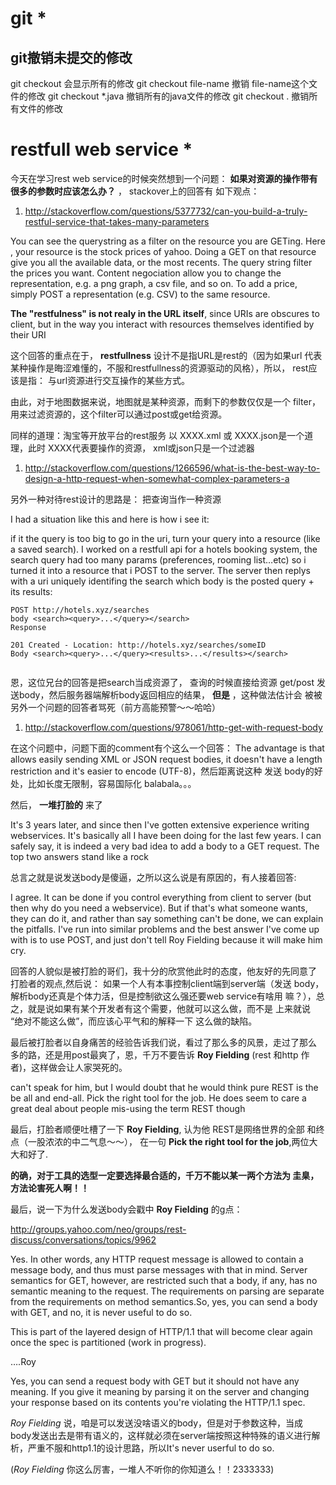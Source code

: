 * git *
** git撤销未提交的修改

git checkout 会显示所有的修改
git checkout file-name 撤销 file-name这个文件的修改
git checkout *.java 撤销所有的java文件的修改
git checkout . 撤销所有文件的修改


* restfull web service *
今天在学习rest web service的时候突然想到一个问题：
*如果对资源的操作带有很多的参数时应该怎么办？* ， stackover上的回答有
如下观点：

1. http://stackoverflow.com/questions/5377732/can-you-build-a-truly-restful-service-that-takes-many-parameters

You can see the querystring as a filter on the resource you are GETing. Here
, your resource is the stock prices of yahoo. Doing a GET on that
resource give you all the available data, or the most recents. The
query string filter the prices you want. Content negociation allow you
to change the representation, e.g. a png graph, a csv file, and so on.
 To add a price, simply POST a representation (e.g. CSV) to the same resource.

*The "restfulness" is not realy in the URL itself*, since URIs are
obscures to client, but in the way you interact with resources
themselves identified by their URI

这个回答的重点在于， *restfullness* 设计不是指URL是rest的（因为如果url
代表某种操作是晦涩难懂的，不服和restfullness的资源驱动的风格），所以，
rest应该是指： 与url资源进行交互操作的某些方式。

由此，对于地图数据来说，地图就是某种资源，而剩下的参数仅仅是一个
filter，用来过滤资源的，这个filter可以通过post或get给资源。

同样的道理：淘宝等开放平台的rest服务 以 XXXX.xml 或 XXXX.json是一个道
理，此时 XXXX代表要操作的资源， xml或json只是一个过滤器

2. http://stackoverflow.com/questions/1266596/what-is-the-best-way-to-design-a-http-request-when-somewhat-complex-parameters-a


另外一种对待rest设计的思路是： 把查询当作一种资源

I had a situation like this and here is how i see it:

if it the query is too big to go in the uri, turn your query into
 a resource (like a saved search). I worked on a restfull api for
 a hotels booking system, the search query had too many params 
(preferences, rooming list...etc) so i turned it into a resource that 
i POST to the server. The server then replys with a uri uniquely 
identifing the search which body is the posted query + its results:

#+BEGIN_SRC
POST http://hotels.xyz/searches
body <search><query>...</query></search>
Response

201 Created - Location: http://hotels.xyz/searches/someID
Body <search><query>...</query><results>...</results></search>

#+END_SRC

恩，这位兄台的回答是把search当成资源了， 查询的时候直接给资源 get/post
发送body，然后服务器端解析body返回相应的结果， *但是* ，这种做法估计会
被被另外一个问题的回答者骂死（前方高能预警～～哈哈）

3. http://stackoverflow.com/questions/978061/http-get-with-request-body

在这个问题中，问题下面的comment有个这么一个回答：
The advantage is that allows easily sending XML or JSON request
bodies, it doesn't have a length restriction and it's easier to encode
(UTF-8)，然后距离说这种 发送 body的好处，比如长度无限制，容易国际化
balabala。。。

然后， *一堆打脸的* 来了

It's 3 years later, and since then I've gotten extensive experience
writing webservices. It's basically all I have been doing for the last
few years. I can safely say, it is indeed a very bad idea to add a
body to a GET request. The top two answers stand like a rock

总言之就是说发送body是傻逼，之所以这么说是有原因的，有人接着回答:

I agree. It can be done if you control everything from client to server
 (but then why do you need a webservice). But if that's what someone
 wants, they can do it, and rather than say something can't be done,
 we can explain the pitfalls. I've run into similar problems and the
 best answer I've come up with is to use POST, and just don't tell Roy
 Fielding because it will make him cry.

回答的人貌似是被打脸的哥们，我十分的欣赏他此时的态度，他友好的先同意了
打脸者的观点,然后说： 如果一个人有本事控制client端到server端（发送
body，解析body还真是个体力活，但是控制欲这么强还要web service有啥用
嘛？），总之，就是说如果有某个开发者有这个需要，他就可以这么做，而不是
上来就说 “绝对不能这么做”，而应该心平气和的解释一下 这么做的缺陷。

最后被打脸者以自身痛苦的经验告诉我们说，看过了那么多的风景，走过了那么
多的路，还是用post最爽了，恩，千万不要告诉 *Roy Fielding* (rest 和http
作者)，这样做会让人家哭死的。

can't speak for him, but I would doubt that he would think pure REST
is the be all and end-all. Pick the right tool for the job. He does
seem to care a great deal about people mis-using the term REST though

最后，打脸者顺便吐槽了一下 *Roy Fielding*, 认为他 REST是网络世界的全部
和终点（一股浓浓的中二气息～～）， 在一句 *Pick the right tool for
the job*,两位大大和好了.

*的确，对于工具的选型一定要选择最合适的，千万不能以某一两个方法为 圭臬，
方法论害死人啊！！*


最后，说一下为什么发送body会戳中 *Roy Fielding* 的g点：

http://groups.yahoo.com/neo/groups/rest-discuss/conversations/topics/9962

Yes. In other words, any HTTP request message is allowed to contain a
message body, and thus must parse messages with that in mind. Server
semantics for GET, however, are restricted such that a body, if any,
 has no semantic meaning to the request. The requirements on parsing
 are separate from the requirements on method semantics.So, yes, you
 can send a body with GET, and no, it is never useful to do so.

This is part of the layered design of HTTP/1.1 that will become clear
 again once the spec is partitioned (work in progress).

....Roy

Yes, you can send a request body with GET but it should not have any
meaning. If you give it meaning by parsing it on the server and
changing your response based on its contents you're violating the
HTTP/1.1 spec.

/Roy Fielding/ 说，咱是可以发送没啥语义的body，但是对于参数这种，当成
body发送出去是带有语义的，这样就必须在server端按照这种特殊的语义进行解
析，严重不服和http1.1的设计思路，所以It's never userful to do so.

(/Roy Fielding/ 你这么厉害，一堆人不听你的你知道么！！2333333)


